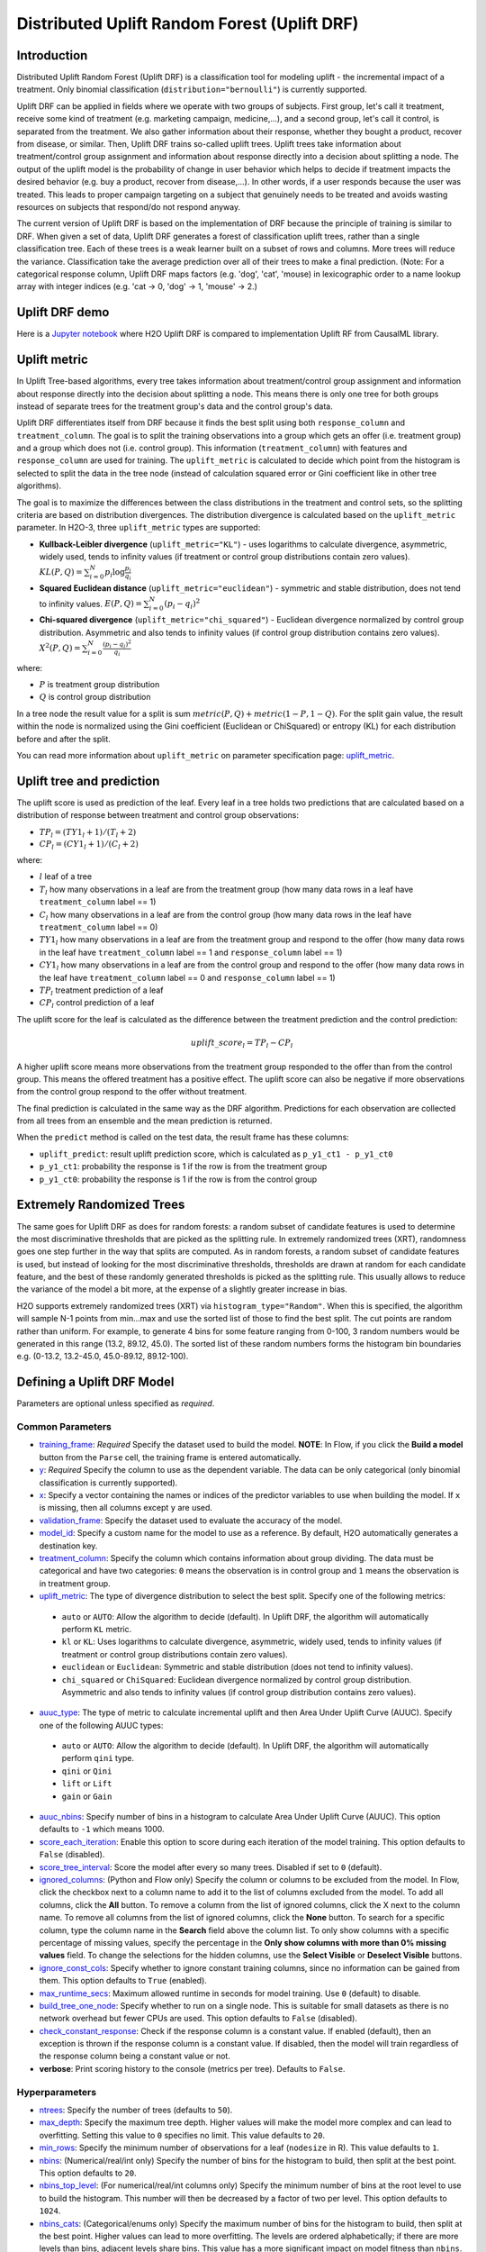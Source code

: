 Distributed Uplift Random Forest (Uplift DRF)
---------------------------------------------

Introduction
~~~~~~~~~~~~

Distributed Uplift Random Forest (Uplift DRF) is a classification tool for modeling uplift - the incremental impact of a treatment. Only binomial classification (``distribution="bernoulli"``) is currently supported. 

Uplift DRF can be applied in fields where we operate with two groups of subjects. First group, let's call it treatment, receive some kind of treatment (e.g. marketing campaign, medicine,...), and a second group, let's call it control, is separated from the treatment. We also gather information about their response, whether they bought a product, recover from disease, or similar. Then, Uplift DRF trains so-called uplift trees. Uplift trees take information about treatment/control group assignment and information about response directly into a decision about splitting a node. The output of the uplift model is the probability of change in user behavior which helps to decide if treatment impacts the desired behavior (e.g. buy a product, recover from disease,...). In other words, if a user responds because the user was treated. This leads to proper campaign targeting on a subject that genuinely needs to be treated and avoids wasting resources on subjects that respond/do not respond anyway.

The current version of Uplift DRF is based on the implementation of DRF because the principle of training is similar to DRF. When given a set of data, Uplift DRF generates a forest of classification uplift trees, rather than a single classification tree. Each of these trees is a weak learner built on a subset of rows and columns. More trees will reduce the variance. Classification take the average prediction over all of their trees to make a final prediction. (Note: For a categorical response column, Uplift DRF maps factors  (e.g. 'dog', 'cat', 'mouse) in lexicographic order to a name lookup array with integer indices (e.g. 'cat -> 0, 'dog' -> 1, 'mouse' -> 2.)


Uplift DRF demo
~~~~~~~~~~~~~~~
Here is a `Jupyter notebook <https://github.com/h2oai/h2o-3/blob/master/h2o-py/demos/uplift_random_forest_compare_causalml.ipynb>`__ where H2O Uplift DRF is compared to implementation Uplift RF from CausalML library.


Uplift metric
~~~~~~~~~~~~~~

In Uplift Tree-based algorithms, every tree takes information about treatment/control group assignment and information about response directly into the decision about splitting a node. This means there is only one tree for both groups instead of separate trees for the treatment group's data and the control group's data.

Uplift DRF differentiates itself from DRF because it finds the best split using both ``response_column`` and ``treatment_column``. The goal is to split the training observations into a group which gets an offer (i.e. treatment group) and a group which does not (i.e. control group). This information (``treatment_column``) with features and ``response_column`` are used for training. The ``uplift_metric`` is calculated to decide which point from the histogram is selected to split the data in the tree node (instead of calculation squared error or Gini coefficient like in other tree algorithms).

The goal is to maximize the differences between the class distributions in the treatment and control sets, so the splitting criteria are based on distribution divergences. The distribution divergence is calculated based on the ``uplift_metric`` parameter. In H2O-3, three ``uplift_metric`` types are supported:

- **Kullback-Leibler divergence** (``uplift_metric="KL"``) - uses logarithms to calculate divergence, asymmetric, widely used, tends to infinity values (if treatment or control group distributions contain zero values). :math:`KL(P, Q) = \sum_{i=0}^{N} p_i \log{\frac{p_i}{q_i}}`
- **Squared Euclidean distance** (``uplift_metric="euclidean"``) - symmetric and stable distribution, does not tend to infinity values. :math:`E(P, Q) = \sum_{i=0}^{N} (p_i-q_i)^2`
- **Chi-squared divergence** (``uplift_metric="chi_squared"``) - Euclidean divergence normalized by control group distribution. Asymmetric and also tends to infinity values (if control group distribution contains zero values). :math:`X^2(P, Q) = \sum_{i=0}^{N} \frac{(p_i-q_i)^2}{q_i}`

where:

- :math:`P` is treatment group distribution
- :math:`Q` is control group distribution

In a tree node the result value for a split is sum :math:`metric(P, Q) + metric(1-P, 1-Q)`. For the split gain value, the result within the node is normalized using the Gini coefficient (Euclidean or ChiSquared) or entropy (KL) for each distribution before and after the split.

You can read more information about ``uplift_metric`` on parameter specification page: `uplift_metric <algo-params/uplift_metric.html>`__.

Uplift tree and prediction
~~~~~~~~~~~~~~~~~~~~~~~~~~

The uplift score is used as prediction of the leaf. Every leaf in a tree holds two predictions that are calculated based on a distribution of response between treatment and control group observations:

- :math:`TP_l = (TY1_l + 1) / (T_l + 2)`
- :math:`CP_l = (CY1_l + 1) / (C_l + 2)`

where:

- :math:`l` leaf of a tree
- :math:`T_l` how many observations in a leaf are from the treatment group (how many data rows in a leaf have ``treatment_column`` label == 1) 
- :math:`C_l` how many observations in a leaf are from the control group (how many data rows in the leaf have ``treatment_column`` label == 0)
- :math:`TY1_l` how many observations in a leaf are from the treatment group and respond to the offer (how many data rows in the leaf have ``treatment_column`` label == 1 and ``response_column`` label == 1)
- :math:`CY1_l` how many observations in a leaf are from the control group and respond to the offer (how many data rows in the leaf have ``treatment_column`` label == 0 and ``response_column`` label == 1)
- :math:`TP_l` treatment prediction of a leaf
- :math:`CP_l` control prediction of a leaf

The uplift score for the leaf is calculated as the difference between the treatment prediction and the control prediction:

.. math::

   uplift\_score_l = TP_l - CP_l

A higher uplift score means more observations from the treatment group responded to the offer than from the control group. This means the offered treatment has a positive effect. The uplift score can also be negative if more observations from the control group respond to the offer without treatment.

The final prediction is calculated in the same way as the DRF algorithm. Predictions for each observation are collected from all trees from an ensemble and the mean prediction is returned. 

When the ``predict`` method is called on the test data, the result frame has these columns:

- ``uplift_predict``: result uplift prediction score, which is calculated as ``p_y1_ct1 - p_y1_ct0``
- ``p_y1_ct1``: probability the response is 1 if the row is from the treatment group
- ``p_y1_ct0``: probability the response is 1 if the row is from the control group

Extremely Randomized Trees
~~~~~~~~~~~~~~~~~~~~~~~~~~

The same goes for Uplift DRF as does for random forests: a random subset of candidate features is used to determine the most discriminative thresholds that are picked as the splitting rule. In extremely randomized trees (XRT), randomness goes one step further in the way that splits are computed. As in random forests, a random subset of candidate features is used, but instead of looking for the most discriminative thresholds, thresholds are drawn at random for each candidate feature, and the best of these randomly generated thresholds is picked as the splitting rule. This usually allows to reduce the variance of the model a bit more, at the expense of a slightly greater increase in bias.

H2O supports extremely randomized trees (XRT) via ``histogram_type="Random"``. When this is specified, the algorithm will sample N-1 points from min...max and use the sorted list of those to find the best split. The cut points are random rather than uniform. For example, to generate 4 bins for some feature ranging from 0-100, 3 random numbers would be generated in this range (13.2, 89.12, 45.0). The sorted list of these random numbers forms the histogram bin boundaries e.g. (0-13.2, 13.2-45.0, 45.0-89.12, 89.12-100).

Defining a Uplift DRF Model
~~~~~~~~~~~~~~~~~~~~~~~~~~~

Parameters are optional unless specified as *required*.

Common Parameters
'''''''''''''''''

-  `training_frame <algo-params/training_frame.html>`__: *Required* Specify the dataset used to build the model. **NOTE**: In Flow, if you click the **Build a model** button from the ``Parse`` cell, the training frame is entered automatically.

-  `y <algo-params/y.html>`__: *Required* Specify the column to use as the dependent variable. The data can be only categorical (only binomial classification is currently supported).

-  `x <algo-params/x.html>`__: Specify a vector containing the names or indices of the predictor variables to use when building the model. If ``x`` is missing, then all columns except ``y`` are used.

-  `validation_frame <algo-params/validation_frame.html>`__: Specify the dataset used to evaluate the accuracy of the model.

-  `model_id <algo-params/model_id.html>`__: Specify a custom name for the model to use as a reference. By default, H2O automatically generates a destination key.

-  `treatment_column <algo-params/treatment_column.html>`__: Specify the column which contains information about group dividing. The data must be categorical and have two categories: ``0`` means the observation is in control group and ``1`` means the observation is in treatment group.

-  `uplift_metric <algo-params/uplift_metric.html>`__: The type of divergence distribution to select the best split. Specify one of the following metrics:

  - ``auto`` or ``AUTO``: Allow the algorithm to decide (default). In Uplift DRF, the algorithm will automatically perform ``KL`` metric.
  - ``kl`` or ``KL``: Uses logarithms to calculate divergence, asymmetric, widely used, tends to infinity values (if treatment or control group distributions contain zero values).
  - ``euclidean`` or ``Euclidean``: Symmetric and stable distribution (does not tend to infinity values).
  - ``chi_squared`` or ``ChiSquared``: Euclidean divergence normalized by control group distribution. Asymmetric and also tends to infinity values (if control group distribution contains zero values).

-  `auuc_type <algo-params/auuc_type.html>`__: The type of metric to calculate incremental uplift and then Area Under Uplift Curve (AUUC). Specify one of the following AUUC types:

  - ``auto`` or ``AUTO``: Allow the algorithm to decide (default). In Uplift DRF, the algorithm will automatically perform ``qini`` type.
  - ``qini`` or ``Qini`` 
  - ``lift`` or ``Lift`` 
  - ``gain`` or ``Gain``
  
-  `auuc_nbins <algo-params/auuc_nbins.html>`__: Specify number of bins in a histogram to calculate Area Under Uplift Curve (AUUC). This option defaults to ``-1`` which means 1000.

-  `score_each_iteration <algo-params/score_each_iteration.html>`__: Enable this option to score during each iteration of the model training. This option defaults to ``False`` (disabled).

-  `score_tree_interval <algo-params/score_tree_interval.html>`__: Score the model after every so many trees. Disabled if set to ``0`` (default).

-  `ignored_columns <algo-params/ignored_columns.html>`__: (Python and Flow only) Specify the column or columns to be excluded from the model. In Flow, click the checkbox next to a column name to add it to the list of columns excluded from the model. To add all columns, click the **All** button. To remove a column from the list of ignored columns, click the X next to the column name. To remove all columns from the list of ignored columns, click the **None** button. To search for a specific column, type the column name in the **Search** field above the column list. To only show columns with a specific percentage of missing values, specify the percentage in the **Only show columns with more than 0% missing values** field. To change the selections for the hidden columns, use the **Select Visible** or **Deselect Visible** buttons.

-  `ignore_const_cols <algo-params/ignore_const_cols.html>`__: Specify whether to ignore constant training columns, since no information can be gained from them. This option defaults to ``True`` (enabled).

-  `max_runtime_secs <algo-params/max_runtime_secs.html>`__: Maximum allowed runtime in seconds for model training. Use ``0`` (default) to disable.

-  `build_tree_one_node <algo-params/build_tree_one_node.html>`__: Specify whether to run on a single node. This is suitable for small datasets as there is no network overhead but fewer CPUs are used. This option defaults to ``False`` (disabled).

-  `check_constant_response <algo-params/check_constant_response.html>`__: Check if the response column is a constant value. If enabled (default), then an exception is thrown if the response column is a constant value. If disabled, then the model will train regardless of the response column being a constant value or not. 

-  **verbose**: Print scoring history to the console (metrics per tree). Defaults to ``False``.

Hyperparameters
'''''''''''''''

-  `ntrees <algo-params/ntrees.html>`__: Specify the number of trees (defaults to ``50``).

-  `max_depth <algo-params/max_depth.html>`__: Specify the maximum tree depth. Higher values will make the model more complex and can lead to overfitting. Setting this value to ``0`` specifies no limit. This value defaults to ``20``. 

-  `min_rows <algo-params/min_rows.html>`__: Specify the minimum number of observations for a leaf (``nodesize`` in R). This value defaults to ``1``.

-  `nbins <algo-params/nbins.html>`__: (Numerical/real/int only) Specify the number of bins for the histogram to build, then split at the best point. This option defaults to ``20``.

-  `nbins_top_level <algo-params/nbins_top_level.html>`__: (For numerical/real/int columns only) Specify the minimum number of bins at the root level to use to build the histogram. This number will then be decreased by a factor of two per level. This option defaults to ``1024``.

-  `nbins_cats <algo-params/nbins_cats.html>`__: (Categorical/enums only) Specify the maximum number of bins for the histogram to build, then split at the best point. Higher values can lead to more overfitting. The levels are ordered alphabetically; if there are more levels than bins, adjacent levels share bins. This value has a more significant impact on model fitness than ``nbins``. Larger values may increase runtime, especially for deep trees and large clusters, so tuning may be required to find the optimal value for your configuration. This option defaults to ``1024``.

-  `seed <algo-params/seed.html>`__: Specify the random number generator (RNG) seed for algorithm components dependent on randomization. The seed is consistent for each H2O instance so that you can create models with the same starting conditions in alternative configurations. This value defaults to ``-1`` (time-based random number).

-  `mtries <algo-params/mtries.html>`__: Specify the columns to randomly select at each level. If the default value of ``-1`` is used, the number of variables is the square root of the number of columns for classification and :math:`\frac{p}{3}` for regression (where p is the number of predictors). If ``-2`` is specified, all features of DRF are used. Valid values for this option are ``-2``, ``-1`` (default), and any value :math:`\geq` 1.

-  `sample_rate <algo-params/sample_rate.html>`__: Specify the row sampling rate on the x-axis (note that this method samples without replacement). The range is 0.0 to 1.0, and this value defaults to ``0.6320000291``. Higher values may improve training accuracy. Test accuracy improves when either columns or rows are sampled. For details, refer to "Stochastic Gradient Boosting" (`Friedman, 1999 <https://statweb.stanford.edu/~jhf/ftp/stobst.pdf>`__).

-  `sample_rate_per_class <algo-params/sample_rate_per_class.html>`__: When building models from imbalanced datasets, this option specifies that each tree in the ensemble should sample from the full training dataset using a per-class-specific sampling rate rather than a global sample factor (as with ``sample_rate``). The range for this option is 0.0 to 1.0. Note that this method samples without replacement.

-  `col_sample_rate_change_per_level <algo-params/col_sample_rate_change_per_level.html>`__: This option specifies to change the column sampling rate as a function of the depth in the tree. This can be a value > 0.0 and :math:`\leq` 2.0 and defaults to ``1``. (Note that this method samples without replacement.) For example:

   - **level 1**: :math:`\text{col_sample_rate}`
   - **level 2**: :math:`\text{col_sample_rate} \times \text{factor}` 
   - **level 3**: :math:`\text{col_sample_rate} \times \text{factor}^2`
   - **level 4**: :math:`\text{col_sample_rate} \times \text{factor}^3`
   - etc.

-  `col_sample_rate_per_tree <algo-params/col_sample_rate_per_tree.html>`__: Specify the column sample rate per tree. This can be a value from 0.0 to 1.0 and defaults to ``1``. Note that this method samples without replacement.

-  `min_split_improvement <algo-params/min_split_improvement.html>`__: The value of this option specifies the minimum relative improvement in squared error reduction in order for a split to happen. When properly tuned, this option can help reduce overfitting. Optimal values would be in the 1e-10 to 1e-3 range. This value defaults to ``1e-05``.

-  `histogram_type <algo-params/histogram_type.html>`__: By default (``AUTO``) Uplift DRF bins from min...max in steps of :math:`\frac{(max-min)}{N}`. ``Random`` split points or quantile-based split points can be selected as well. ``RoundRobin`` can be specified to cycle through all histogram types (one per tree). Use one of these options to specify the type of histogram to use for finding optimal split points:

   - ``AUTO`` (default)
   - ``UniformAdaptive``
   - ``Random``
   - ``QuantilesGlobal``
   - ``RoundRobin``

- `categorical_encoding <algo-params/categorical_encoding.html>`__: Specify one of the following encoding schemes for handling categorical features:

  - ``auto`` or ``AUTO``: Allow the algorithm to decide (default). In Uplift DRF, the algorithm will automatically perform ``enum`` encoding.
  - ``enum`` or ``Enum``: 1 column per categorical feature.
  - ``enum_limited`` or ``EnumLimited``: Automatically reduce categorical levels to the most prevalent ones during training and only keep the **T** (10) most frequent levels.
  - ``one_hot_explicit`` or ``OneHotExplicit``: N+1 new columns for categorical features with N levels.
  - ``binary`` or ``Binary``: No more than 32 columns per categorical feature.
  - ``eigen`` or ``Eigen``: *k* columns per categorical feature, keeping projections of one-hot-encoded matrix onto *k*-dim eigen space only.
  - ``label_encoder`` or ``LabelEncoder``:  Convert every enum into the integer of its index (for example, level 0 -> 0, level 1 -> 1, etc.).
  - ``sort_by_response`` or ``SortByResponse``: Reorders the levels by the mean response (for example, the level with lowest response -> 0, the level with second-lowest response -> 1, etc.). This is useful in GBM/DRF, for example, when you have more levels than ``nbins_cats``, and where the top level splits now have a chance at separating the data with a split. Note that this requires a specified response column.

-  `distribution <algo-params/distribution.html>`__: Specify the distribution (i.e., the loss function). The options are ``AUTO`` (default), ``bernoulli``, ``multinomial``, ``gaussian``, ``poisson``, ``gamma``, ``laplace``, ``quantile``, ``huber``, or ``tweedie``.

  - If the distribution is ``bernoulli``, the the response column must be 2-class categorical.
  - If the distribution is ``multinomial``, the response column must be categorical.
  - If the distribution is ``poisson``, the response column must be numeric.
  - If the distribution is ``laplace``, the response column must be numeric.
  - If the distribution is ``tweedie``, the response column must be numeric.
  - If the distribution is ``gaussian``, the response column must be numeric.
  - If the distribution is ``huber``, the response column must be numeric.
  - If the distribution is ``gamma``, the response column must be numeric.
  - If the distribution is ``quantile``, the response column must be numeric.

Leaf Node Assignment 
~~~~~~~~~~~~~~~~~~~~
Leaf Node assignment is not currently supported.


Interpreting an Uplift DRF Model
~~~~~~~~~~~~~~~~~~~~~~~~~~~~~~~~

By default, the following output displays:

-  **Model parameters** (hidden)
-  A **graph of the scoring history** (number of trees vs. training AUUC)
-  A **graph of the AUUC curve** (Number of observations vs. Uplift)
-  **Output** (model category, validation metrics)
-  **Model summary** (number of trees, min. depth, max. depth, mean depth,
   min. leaves, max. leaves, mean leaves)
-  **Scoring history** in tabular format
-  **Training metrics** (model name, checksum name, frame name, frame
   checksum name, description, model category, duration in ms, scoring
   time, predictions, AUUC, all AUUC types table, Thresholds and metric scores, table)
-  **Validation metrics** (model name, checksum name, frame name, frame
   checksum name, description, model category, duration in ms, scoring
   time, predictions, AUUC, all AUUC types table, Thresholds and metric scores table)
-  **Default AUUC metric** calculated based on ``auuc_type`` parameter
-  **Default normalized AUUC metric** calculated based on ``auuc_type`` parameter
-  **AUUC table** which contains all computed AUUC types and normalized AUUC (qini, lift, gain)
-  **Qini value** Average excess cumulative uplift (AECU) for qini metric type
-  **AECU table** which contains all computed AECU values types (qini, lift, gain)
-  **Thresholds and metric scores table** which contains thresholds of predictions, cumulative number of observations for each bin and cumulative uplift values for all metrics (qini, lift, gain).
-  **Uplift Curve plot** for given metric type (qini, lift, gain)


Uplift Curve and Area Under Uplift Curve (AUUC) calculation
~~~~~~~~~~~~~~~~~~~~~~~~~~~~~~~~~~~~~~~~~~~~~~~~~~~~~~~~~~~

To calculate AUUC for big data, the predictions are binned to histograms. Due to this feature the results should be different compared to exact computation.

To define AUUC, binned predictions are sorted from largest to smallest value. For every group the cumulative sum of observations statistic is calculated. The uplift is defined based on these statistics. 

The statistics of every group are:

1. :math:`T` how many observations are in the treatment group (how many data rows in the bin have ``treatment_column`` label == 1) 
2. :math:`C` how many observations are in the control group (how many data rows in the bin have ``treatment_column`` label == 0)
3. :math:`TY1` how many observations are in the treatment group and respond to the offer (how many data rows in the bin have ``treatment_column`` label == 1 and ``response_column`` label == 1)
4. :math:`CY1` how many observations are in the control group and respond to the offer (how many data rows in the bin have ``treatment_column`` label == 0 and ``response_column`` label == 1)

You can set the AUUC type to be computed:

- Qini (``auuc_type="qini"``) :math:`TY1 - CY1 * \frac{T}{C}`
- Lift (``auuc_type="lift"``) :math:`\frac{TY1}{T} - \frac{CY1}{C}`
- Gain (``auuc_type="gain"``) :math:`(\frac{TY1}{T} - \frac{CY1}{C}) * (T + C)` 

In ``auuc`` the default AUUC is stored, however you can see also AUUC values for other AUUC types in ``auuc_table``.

The resulting AUUC value is not normalized, so the result could be a positive number, but also a negative number. A higher number means better model. 

To get normalized AUUC, you have to call ``auuc_normalized`` method. The normalized AUUC is calculated from uplift values which are normalized by uplift value from maximal treated number of observations. So if you have for example uplift values [10, 20, 30] the normalized uplift is [1/3, 2/3, 1]. If the maximal value is negative, the normalization factor is the absolute value from this number. The normalized AUUC can be again negative and positive and can be outside of (0, 1) interval. The normalized AUUC for ``auuc_metric="lift"`` is not defined, so the normalized AUUC = AUUC for this case. Also the ``plot_uplift`` with ``metric="lift"`` is the same for ``normalize=False`` and ``normalize=True``.

From the ``threshold_and_metric_scores`` table you can select the highest uplift to decide the optimal threshold for the final prediction. The number of bins in the table depends on ``auuc_nbins`` parameter, but should be less (it depends on distribution of predictions). The thresholds are created based on quantiles of predictions and are sorted from highest value to lowest. 

For some observation groups the results should be NaN. In this case, the results from NaN groups are linearly interpolated to calculate AUUC and plot uplift curve.

.. image:: /images/uplift_curve_qini.png
   :width: 640px
   :height: 480px

**Note**: To speed up the calculation of AUUC, the predictions are binned into quantile histograms. To calculate precision AUUC the more bins the better. The more trees usually produce more various predictions and then the algorithm creates histograms with more bins. So the algorithm needs more iterations to get meaningful AUUC results. 
You can see in the scoring history table the number of bins as well as the result AUUC. There is also Qini value metric, which reflects the number of bins and then is a better pointer of the model improvement. In the picture below you can see the algorithm stabilized after building 6 trees. But it depends on data and model settings on how many trees are necessary.

.. image:: /images/uplift_scoring_history.png
   :width: 1343px
   :height: 586px

Qini value calculation
~~~~~~~~~~~~~~~~~~~~~~

Qini value is calculated as the difference between the Qini AUUC and area under the random uplift curve (random AUUC). The random AUUC is computed as diagonal from zero to overall gain uplift. See the plot below. 

.. image:: /images/qini_value.png
   :width: 640px
   :height: 480px
   

Average Excess Cumulative Uplift (AECU)
~~~~~~~~~~~~~~~~~~~~~~~~~~~~~~~~~~~~~~~

The Qini value can be generalized for all AUUC metric types. So AECU for Qini metric is the same as Qini value, but the AECU can be also calculated for Gain and Lift metric type. These values are stored in ``aecu_table``.


Examples
~~~~~~~~

Below is a simple example showing how to build an Uplift Random Forest model and see its metrics:

.. tabs::
   .. code-tab:: r R

    library(h2o)
    h2o.init()

    # Import the uplift dataset into H2O:
    data <- h2o.importFile("https://s3.amazonaws.com/h2o-public-test-data/smalldata/uplift/criteo_uplift_13k.csv")

    # Set the predictors, response, and treatment column:
    # set the predictors
    predictors <- c("f1", "f2", "f3", "f4", "f5", "f6","f7", "f8") 
    # set the response as a factor
    data$conversion <- as.factor(data$conversion)
    # set the treatment column as a factor
    data$treatment <- as.factor(data$treatment)

    # Split the dataset into a train and valid set:
    data_split <- h2o.splitFrame(data = data, ratios = 0.8, seed = 1234)
    train <- data_split[[1]]
    valid <- data_split[[2]]

    # Build and train the model:
    uplift.model <- h2o.upliftRandomForest(training_frame = train,
                                           validation_frame=valid,               
                                           x=predictors,
                                           y="conversion",
                                           ntrees=10,
                                           max_depth=5,
                                           treatment_column="treatment",
                                           uplift_metric="KL",
                                           min_rows=10,
                                           seed=1234,
                                           auuc_type="qini")
    # Eval performance:
    perf <- h2o.performance(uplift.model)

    # Generate predictions on a validation set (if necessary)
    predict <- h2o.predict(uplift.model, newdata = valid)

    # Plot Uplift Curve
    plot(perf, metric="gain")

    # Plot Normalized Uplift Curve
    plot(perf, metric="gain", normalize=TRUE)
    
    # Get default AUUC value
    print(h2o.auuc(perf))
    
    # Get AUUC value by AUUC type (metric)
    print(h2o.auuc(perf, metric="lift"))

    # Get normalized AUUC value by AUUC type (metric)
    print(h2o.auuc_normalized(perf, metric="lift"))
    
    # Get all AUUC types in a table
    print(h2o.auuc_table(perf))
    
    # Get threshold and metric scores
    print(h2o.thresholds_and_metric_scores(perf)) 
    
    # Get Qini value
    print(h2o.qini(perf))
    
    # Get AECU value
    print(h2o.aecu(perf))
        
    # Get all AECU values in a table
    print(h2o.aecu_table(perf))
    
    
   .. code-tab:: python
   
    import h2o
    from h2o.estimators import H2OUpliftRandomForestEstimator
    h2o.init()

    # Import the cars dataset into H2O:
    data = h2o.import_file("https://s3.amazonaws.com/h2o-public-test-data/smalldata/uplift/criteo_uplift_13k.csv")

    # Set the predictors, response, and treatment column:
    predictors = ["f1", "f2", "f3", "f4", "f5", "f6","f7", "f8"]
    # set the response as a factor
    response = "conversion"
    data[response] = data[response].asfactor()
    # set the treatment as a factor
    treatment_column = "treatment"
    data[treatment_column] = data[treatment_column].asfactor()

    # Split the dataset into a train and valid set:
    train, valid = data.split_frame(ratios=[.8], seed=1234)

    # Build and train the model:
    uplift_model = H2OUpliftRandomForestEstimator(ntrees=10,
                                                  max_depth=5,
                                                  treatment_column=treatment_column,
                                                  uplift_metric="KL",
                                                  min_rows=10,
                                                  seed=1234,
                                                  auuc_type="qini")
    uplift_model.train(x=predictors, 
                       y=response, 
                       training_frame=train, 
                       validation_frame=valid)

    # Eval performance:
    perf = uplift_model.model_performance()

    # Generate predictions on a validation set (if necessary)
    pred = uplift_model.predict(valid)

    # Plot Uplift curve from performance
    perf.plot_uplift(metric="gain", plot=True)    

    # Plot Normalized Uplift Curve from performance
    perf.plot_uplift(metric="gain", plot=True, normalize=True)   
    
    # Get default AUUC (in this case Qini AUUC because auuc_type=qini)
    print(perf.auuc())
    
    # Get AUUC value by AUUC type (metric)
    print(perf.auuc(metric="lift"))

    # Get normalized AUUC value by AUUC type (metric)
    print(perf.auuc_normalized(metric="lift"))
    
    # Get all AUUC values in a table
    print(perf.auuc_table())
    
    # Get thresholds and metric scores
    print(perf.thresholds_and_metric_scores())
    
    # Get Qini value
    print(perf.qini())

    # Get AECU value
    print(perf.aecu())
    
    # Get AECU values in a table
    print(perf.aecu_table())


FAQ
~~~

-  **How does the algorithm handle missing values during training?**

  Missing values are interpreted as containing information (i.e. missing for a reason), rather than missing at random. During tree building, split decisions for every node are found by minimizing the loss function and treating missing values as a separate category that can go either left or right.

  **Note**: Unlike in GLM, in DRF as well as in Uplift DRF numerical values are handled the same way as categorical values. Missing values are not imputed with the mean, as is done by default in GLM.

-  **How does the algorithm handle missing values during testing?**

  During scoring, missing values follow the optimal path that was determined for them during training (minimized loss function).

-  **What happens if the response has missing values?**

  No errors will occur, but nothing will be learned from rows containing missing values in the response column.

-  **What happens when you try to predict on a categorical level not seen during training?**

  Uplift DRF converts a new categorical level to a NA value in the test set, and then splits left on the NA value during scoring. The algorithm splits left on NA values because, during training, NA values are grouped with the outliers in the left-most bin.

-  **Does it matter if the data is sorted?**

  No.

-  **Should data be shuffled before training?**

  No.

-  **What if there are a large number of columns?**

  Uplift DRFs are best for datasets with fewer than a few thousand columns.

-  **What if there are a large number of categorical factor levels?**

  Large numbers of categoricals are handled very efficiently - there is never any one-hot encoding.

-  **Does the algo stop splitting when all the possible splits lead to worse error measures?**

  It does if you use ``min_split_improvement`` (which is turned ON by default (0.00001).) When properly tuned, this option can help reduce overfitting. 

-  **When does the algo stop splitting on an internal node?**

  A single tree will stop splitting when there are no more splits that satisfy the minimum rows parameter, if it reaches ``max_depth``, or if there are no splits that satisfy the ``min_split_improvement`` parameter.

-  **How does Uplift DRF decide which feature to split on?**
  
  It splits on the column and level that results in the highest uplift gain (based on ``uplift_metric`` parameter type) in the subtree at that point. It considers all fields available from the algorithm. Note that any use of column sampling and row sampling will cause each decision to not consider all data points, and that this is on purpose to generate more robust trees. To find the best level, the histogram binning process is used to quickly compute the potential uplift gain of each possible split. The number of bins is controlled via ``nbins_cats`` for categoricals, the pair of ``nbins`` (the number of bins for the histogram to build, then split at the best point), and ``nbins_top_level`` (the minimum number of bins at the root level to use to build the histogram). This number will then be decreased by a factor of two per level. 

  For ``nbins_top_level``, higher = more precise, but potentially more prone to overfitting. Higher also takes more memory and possibly longer to run.

-  **What is the difference between** ``nbins`` **and** ``nbins_top_level`` **?**

  ``nbins`` and ``nbins_top_level`` are both for numerics (real and integer). ``nbins_top_level`` is the number of bins Uplift DRF uses at the top of each tree. It then divides by 2 at each ensuing level to find a new number. ``nbins`` controls when Uplift DRF stops dividing by 2.

-  **How is variable importance calculated for Uplift DRF?**

  Variable importance is not supported for Uplift DRF.

-  **How is column sampling implemented for Uplift DRF?**

  For an example model using:

  -  100 columns
  -  ``col_sample_rate_per_tree`` is 0.602
  -  ``mtries`` is -1 or 7 (refers to the number of active predictor columns for the dataset)

  For each tree, the floor is used to determine the number of columns that are randomly picked (for this example, (0.602*100)=60 out of the 100 columns). 

  For classification cases where ``mtries=-1``, the square root is randomly chosen for each split decision (out of the total 60 - for this example, (:math:`\sqrt{100}` = 10 columns).

  ``mtries`` is configured independently of ``col_sample_rate_per_tree``, but it can be limited by it. For example, if ``col_sample_rate_per_tree=0.01``, then there’s only one column left for each split, regardless of how large the value for ``mtries`` is.

-  **Why does performance appear slower in Uplift DRF than in GBM?**

  With DRF as well as Uplift DRF, depth and size of trees can result in speed tradeoffs.

  By default, Uplift DRF will go to depth 20, which can lead to up to 1+2+4+8+…+2^19 ~ 1M nodes to be split, and for every one of them, mtries=sqrt(4600)=67 columns need to be considered for splitting. This results in a total work of finding up to 1M*67 ~ 67M split points per tree. Usually, many of the leaves don’t go to depth 20, so the actual number is less. (You can inspect the model to see that value.)

  By default, GBM will go to depth 5, so there's only 1+2+4+8+16 = 31 nodes to be split, and for every one of them, all 4600 columns need to be considered. This results in a total work of finding up to 31*4600 ~ 143k split points (often all are needed) per tree.

  This is why the shallow depth of GBM is one of the reasons it’s great for wide (for tree purposes) datasets. To make Uplift DRF faster, consider decreasing ``max_depth`` and/or ``mtries`` and/or ``ntrees``.

  For both algorithms, finding one split requires a pass over one column and all rows. Assume a dataset with 250k rows and 500 columns. GBM can take minutes, while Uplift DRF may take hours. This is because:

  -  Assuming the above, GBM needs to pass over up to 31\*500\*250k = 4 billion numbers per tree, and assuming 50 trees, that’s up to (typically equal to) 200 billion numbers in 11 minutes, or 300M per second, which is pretty fast;

  -  Uplift DRF needs to pass over up to 1M\*22\*250k = 5500 billion numbers per tree, and assuming 50 trees, that’s up to 275 trillion numbers, which can take a few hours.


Uplift trees modeling sources:
~~~~~~~~~~~~~~~~~~~~~~~~~~~~~~

`N. J. Radcliffe, and P. D. Surry, "Real-World Uplift Modelling withSignificance-Based Uplift Trees", Stochastic Solutions White Paper, 2011. <https://stochasticsolutions.com/pdf/sig-based-up-trees.pdf>`_

`P. D. Surry, and N. J. Radcliffe, "Quality measures for uplift models", 2011. <https://www.stochasticsolutions.co.uk/pdf/kdd2011late.pdf>`_

References
~~~~~~~~~~

`P. Rzepakowski, and S. Jaroszewicz, "Decision trees for uplift modeling with single and multiple treatments", 2012. <https://link.springer.com/article/10.1007/s10115-011-0434-0>`_

`Huigang Chen, Totte Harinen, Jeong-Yoon Lee, Mike Yung, Zhenyu Zhao, "CausalML: Python Package for Causal Machine Learning", 2020. <https://arxiv.org/abs/2002.11631>`_

